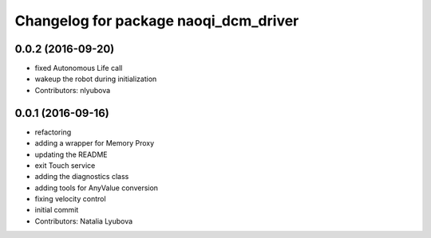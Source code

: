 ^^^^^^^^^^^^^^^^^^^^^^^^^^^^^^^^^^^^^^
Changelog for package naoqi_dcm_driver
^^^^^^^^^^^^^^^^^^^^^^^^^^^^^^^^^^^^^^

0.0.2 (2016-09-20)
------------------
* fixed Autonomous Life call
* wakeup the robot during initialization
* Contributors: nlyubova

0.0.1 (2016-09-16)
------------------
* refactoring
* adding a wrapper for Memory Proxy
* updating the README
* exit Touch service
* adding the diagnostics class
* adding tools for AnyValue conversion
* fixing velocity control
* initial commit
* Contributors: Natalia Lyubova

